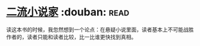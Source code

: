 * [[https://book.douban.com/subject/26673089/][二流小说家]]    :douban::read:
读这本书的时候，我忽然想到一个论点：在悬疑小说里面，读者基本上不可能战胜作者的，读者只能和读者比较，比一比谁更快找到真相。
